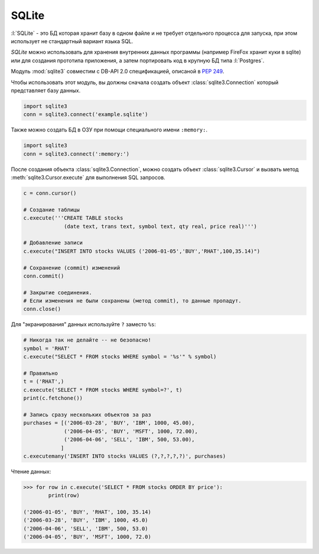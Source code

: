 SQLite
======

.. seealso::

   * https://docs.python.org/3.5/library/sqlite3.html

:l:`SQLite` - это БД которая хранит базу в одном файле и не требует отдельного процесса для запуска, при этом использует не стандартный вариант языка SQL.

`SQLite` можно использовать для хранения внутренних данных программы (например FireFox хранит куки в sqlite) или для создания прототипа приложения, а затем портировать код в крупную БД типа :l:`Postgres`.

Модуль :mod:`sqlite3` совместим c DB-API 2.0 спецификацией, опиcаной в :PEP:`249`.

Чтобы использовать этот модуль, вы должны сначала создать объект
:class:`sqlite3.Connection` который представляет базу данных.

.. code-block:: python

   import sqlite3
   conn = sqlite3.connect('example.sqlite')

Также можно создать БД в ОЗУ при помощи специального имени ``:memory:``.

.. code-block:: python

   import sqlite3
   conn = sqlite3.connect(':memory:')

После создания объекта :class:`sqlite3.Connection`, можно создать объект
:class:`sqlite3.Cursor` и вызвать метод :meth:`sqlite3.Cursor.execute`
для выполнения SQL запросов.

.. code-block:: python

   c = conn.cursor()

   # Создание таблицы
   c.execute('''CREATE TABLE stocks
                (date text, trans text, symbol text, qty real, price real)''')

   # Добавление записи
   c.execute("INSERT INTO stocks VALUES ('2006-01-05','BUY','RHAT',100,35.14)")

   # Сохранение (commit) изменений
   conn.commit()

   # Закрытие соединения.
   # Если изменения не были сохранены (метод commit), то данные пропадут.
   conn.close()

Для "экранирования" данных используйте ``?`` заместо ``%s``:

.. code-block:: python

   # Никогда так не делайте -- не безопасно!
   symbol = 'RHAT'
   c.execute("SELECT * FROM stocks WHERE symbol = '%s'" % symbol)

   # Правильно
   t = ('RHAT',)
   c.execute('SELECT * FROM stocks WHERE symbol=?', t)
   print(c.fetchone())

   # Запись сразу нескольких объектов за раз
   purchases = [('2006-03-28', 'BUY', 'IBM', 1000, 45.00),
                ('2006-04-05', 'BUY', 'MSFT', 1000, 72.00),
                ('2006-04-06', 'SELL', 'IBM', 500, 53.00),
               ]
   c.executemany('INSERT INTO stocks VALUES (?,?,?,?,?)', purchases)

Чтение данных:

.. code-block:: python

   >>> for row in c.execute('SELECT * FROM stocks ORDER BY price'):
           print(row)

   ('2006-01-05', 'BUY', 'RHAT', 100, 35.14)
   ('2006-03-28', 'BUY', 'IBM', 1000, 45.0)
   ('2006-04-06', 'SELL', 'IBM', 500, 53.0)
   ('2006-04-05', 'BUY', 'MSFT', 1000, 72.0)


.. todo::

   Нехватает более емких примеров с исходными кодами
